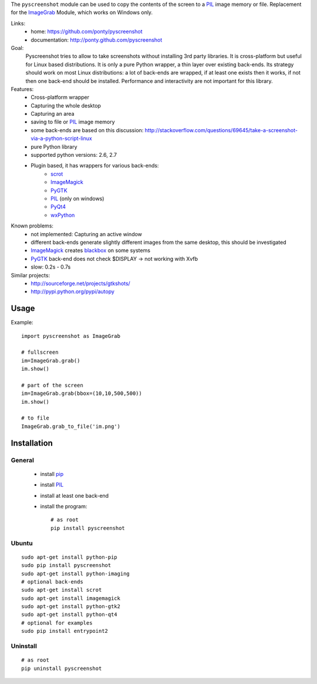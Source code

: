 The ``pyscreenshot`` module can be used to copy
the contents of the screen to a PIL_ image memory or file.
Replacement for the ImageGrab_ Module, which works on Windows only.

Links:
 * home: https://github.com/ponty/pyscreenshot
 * documentation: http://ponty.github.com/pyscreenshot

Goal:
  Pyscreenshot tries to allow to take screenshots without installing 3rd party libraries.
  It is cross-platform but useful for Linux based distributions.
  It is only a pure Python wrapper, a thin layer over existing back-ends.
  Its strategy should work on most Linux distributions: 
  a lot of back-ends are wrapped, if at least one exists then it works,  
  if not then one back-end should be installed.
  Performance and interactivity are not important for this library.

Features:
 * Cross-platform wrapper
 * Capturing the whole desktop
 * Capturing an area
 * saving to file or PIL_ image memory
 * some back-ends are based on this discussion: http://stackoverflow.com/questions/69645/take-a-screenshot-via-a-python-script-linux
 * pure Python library
 * supported python versions: 2.6, 2.7
 * Plugin based, it has wrappers for various back-ends:
     * scrot_ 
     * ImageMagick_
     * PyGTK_ 
     * PIL_ (only on windows)
     * PyQt4_
     * wxPython_
 
Known problems:
 * not implemented: Capturing an active window
 * different back-ends generate slightly different images from the same desktop,
   this should be investigated 
 * ImageMagick_ creates blackbox_ on some systems
 * PyGTK_ back-end does not check $DISPLAY -> not working with Xvfb
 * slow: 0.2s - 0.7s
 
Similar projects:
 - http://sourceforge.net/projects/gtkshots/
 - http://pypi.python.org/pypi/autopy
 

Usage
============

Example::

    import pyscreenshot as ImageGrab
    
    # fullscreen
    im=ImageGrab.grab()
    im.show()
    
    # part of the screen
    im=ImageGrab.grab(bbox=(10,10,500,500))
    im.show()
    
    # to file
    ImageGrab.grab_to_file('im.png')
 
Installation
============

General
--------

 * install pip_
 * install PIL_
 * install at least one back-end
 * install the program::

    # as root
    pip install pyscreenshot

Ubuntu
----------
::

    sudo apt-get install python-pip
    sudo pip install pyscreenshot
    sudo apt-get install python-imaging
    # optional back-ends
    sudo apt-get install scrot
    sudo apt-get install imagemagick
    sudo apt-get install python-gtk2
    sudo apt-get install python-qt4
    # optional for examples
    sudo pip install entrypoint2

Uninstall
----------
::

    # as root
    pip uninstall pyscreenshot



.. _setuptools: http://peak.telecommunity.com/DevCenter/EasyInstall
.. _pip: http://pip.openplans.org/
.. _ImageGrab: http://www.pythonware.com/library/pil/handbook/imagegrab.htm
.. _PIL: http://www.pythonware.com/library/pil/
.. _ImageMagick: http://www.imagemagick.org/
.. _PyGTK: http://www.pygtk.org/
.. _blackbox: http://www.imagemagick.org/discourse-server/viewtopic.php?f=3&t=13658
.. _scrot: http://en.wikipedia.org/wiki/Scrot
.. _PyQt4: http://www.riverbankcomputing.co.uk/software/pyqt
.. _wxPython: http://www.wxpython.org/